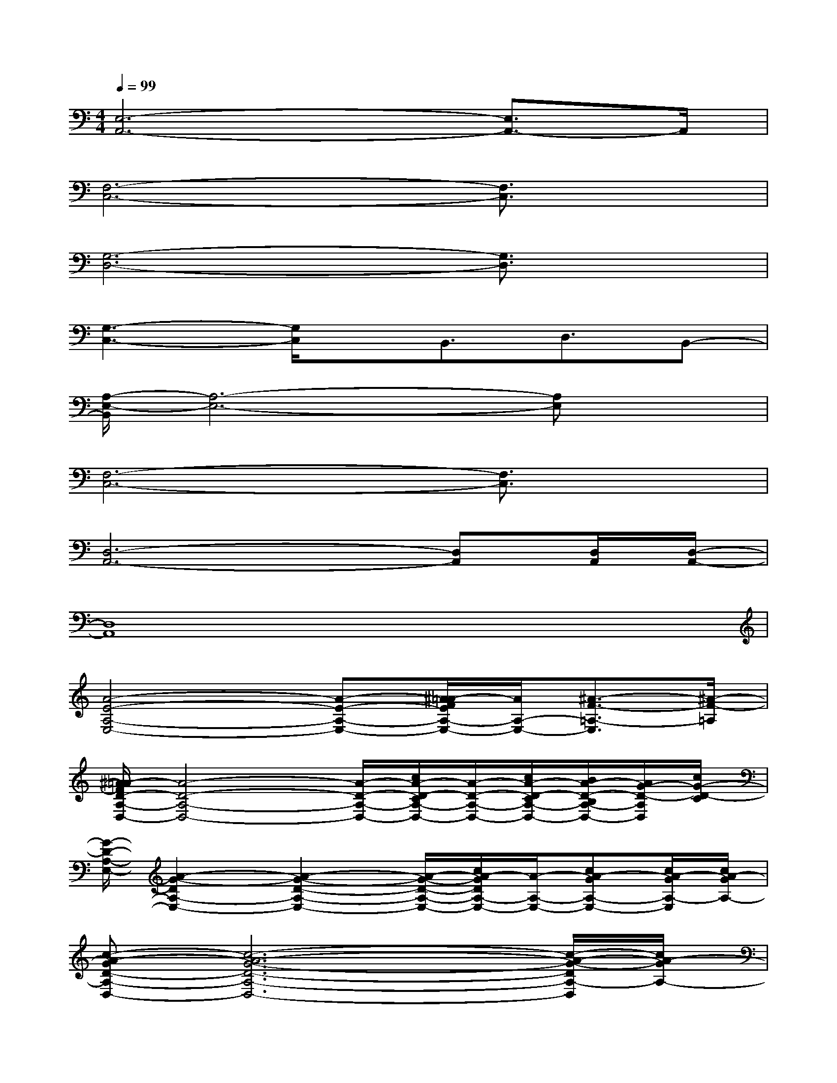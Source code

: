 X:1
T:
M:4/4
L:1/8
Q:1/4=99
K:C%0sharps
V:1
[E,6-A,,6-][E,3/2A,,3/2-]A,,/2|
[F,6-C,6-][F,3/2C,3/2]x/2|
[G,6-D,6-][G,3/2D,3/2]x/2|
[G,3-C,3-][G,/2C,/2]x/2B,,3/2D,3/2B,,-|
[A,/2-E,/2-B,,/2][A,6-E,6-][A,E,]x/2|
[F,6-C,6-][F,3/2C,3/2]x/2|
[D,6-A,,6-][D,A,,][D,/2A,,/2][D,/2-A,,/2-]|
[D,8A,,8]|
[A4-E4-A,4-E,4-][A-E-A,-E,-][^A/2=A/2-F/2E/2A,/2-E,/2-][A/2A,/2-E,/2-][^A3/2-F3/2-=A,3/2-E,3/2][^A/2-F/2-=A,/2]|
[^A/2=A/2-F/2D/2-A,/2-D,/2-][A4-D4-A,4-D,4-][A/2-D/2-A,/2-D,/2-][c/2A/2-D/2-C/2A,/2-D,/2-][A/2-D/2-A,/2-D,/2-][c/2A/2-D/2-C/2A,/2-D,/2-][B/2A/2-D/2-B,/2A,/2-D,/2-][A/2G/2-D/2-A,/2D,/2][c/2G/2-D/2-C/2]|
[G/2-D/2-A,/2-E,/2-][A2-G2-D2A,2-E,2-][A2-G2-D2-A,2-E,2-][A/2-G/2-D/2-A,/2-E,/2-][c/2A/2-G/2D/2A,/2-E,/2-][A/2-A,/2-E,/2-][cA-GA,-E,-][c/2A/2-G/2A,/2-E,/2][c/2A/2-G/2A,/2-]|
[c-A-GD-A,-D,-][c6-A6-G6-D6-A,6-D,6-][c/2-A/2-G/2-D/2A,/2-D,/2][c/2A/2-G/2A,/2-]|
[A2-G2D2A,2-E,2-][A/2-A,/2-E,/2-][A/2-G/2D/2-A,/2-E,/2-][AG-D-A,-E,-][G-D-A,-E,-][c/2G/2D/2C/2A,/2-E,/2-][A,/2-E,/2-][c/2-G/2-C/2A,/2-E,/2-][c/2-B/2G/2-B,/2A,/2-E,/2-][c/2-A/2G/2-A,/2E,/2][c/2-G/2-C/2]|
[c/2-G/2-C/2A,/2-D,/2-][c/2A/2-G/2-A,/2-D,/2-][A-GCA,-D,-][A/2-A,/2-D,/2-][A3-G3-C3-A,3-D,3-][A/2G/2-C/2-A,/2-D,/2-][GF-C-A,-D,-][B/2-G/2-F/2-D/2-C/2-B,/2-A,/2D,/2][B/2G/2-F/2D/2-C/2-B,/2]|
[c/2-A/2-G/2E/2-D/2C/2-F,/2-][c/2-A/2E/2C/2-F,/2-][c-A-EC-F,-][c/2-A/2C/2-F,/2-][c/2-A/2C/2-F,/2-][c-AEC-F,-][c-A-EC-F,-][c/2-A/2E/2C/2-F,/2][c/2-A/2E/2C/2-][c2-A2E2C2-F,2]|
[d/2-c/2D/2-C/2B,/2-^F,/2-^C,/2-][d/2-D/2-B,/2-^F,/2-^C,/2-][d4-^F4-D4-^C4-B,4-^F,4-^C,4-][d/2^F/2-D/2^C/2-B,/2-^F,/2-^C,/2-][^F3/2-^C3/2-B,3/2^F,3/2^C,3/2][^F^C]